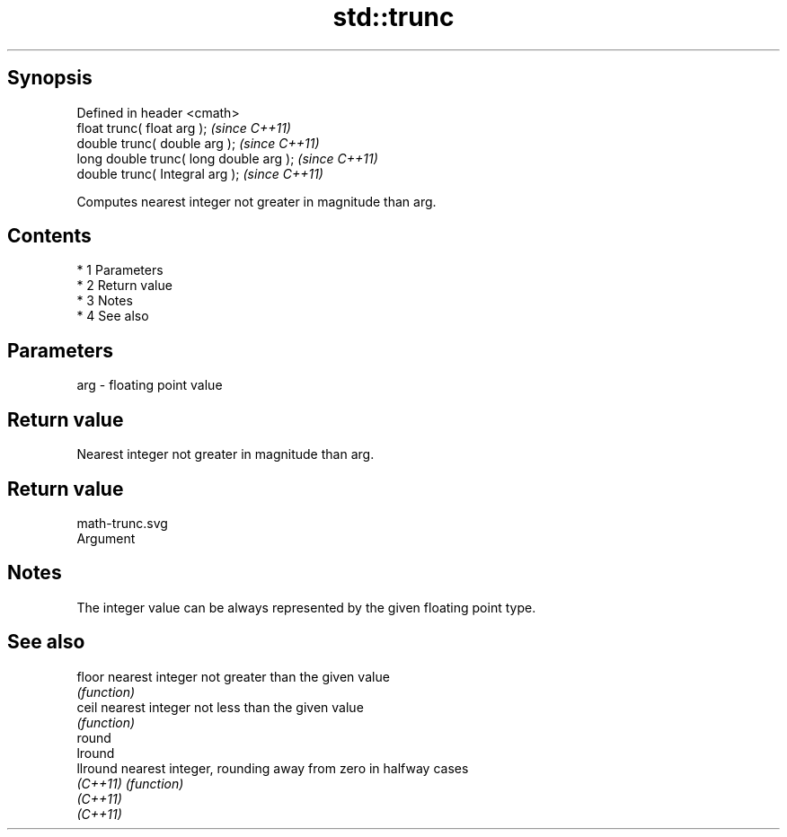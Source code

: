 .TH std::trunc 3 "Apr 19 2014" "1.0.0" "C++ Standard Libary"
.SH Synopsis
   Defined in header <cmath>
   float trunc( float arg );              \fI(since C++11)\fP
   double trunc( double arg );            \fI(since C++11)\fP
   long double trunc( long double arg );  \fI(since C++11)\fP
   double trunc( Integral arg );          \fI(since C++11)\fP

   Computes nearest integer not greater in magnitude than arg.

.SH Contents

     * 1 Parameters
     * 2 Return value
     * 3 Notes
     * 4 See also

.SH Parameters

   arg - floating point value

.SH Return value

   Nearest integer not greater in magnitude than arg.

.SH Return value
   math-trunc.svg
   Argument

.SH Notes

   The integer value can be always represented by the given floating point type.

.SH See also

   floor   nearest integer not greater than the given value
           \fI(function)\fP
   ceil    nearest integer not less than the given value
           \fI(function)\fP
   round
   lround
   llround nearest integer, rounding away from zero in halfway cases
   \fI(C++11)\fP \fI(function)\fP
   \fI(C++11)\fP
   \fI(C++11)\fP
